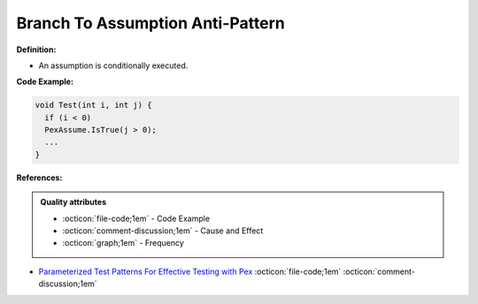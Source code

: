 Branch To Assumption Anti-Pattern
^^^^^
**Definition:**

* An assumption is conditionally executed.


**Code Example:**

.. code-block:: java

  void Test(int i, int j) {
    if (i < 0)
    PexAssume.IsTrue(j > 0);
    ...
  }

**References:**

.. admonition:: Quality attributes

    * :octicon:`file-code;1em` -  Code Example
    * :octicon:`comment-discussion;1em` -  Cause and Effect
    * :octicon:`graph;1em` -  Frequency

* `Parameterized Test Patterns For Effective Testing with Pex <http://citeseerx.ist.psu.edu/viewdoc/download?doi=10.1.1.159.6145&rep=rep1&type=pdf>`_ :octicon:`file-code;1em` :octicon:`comment-discussion;1em`


